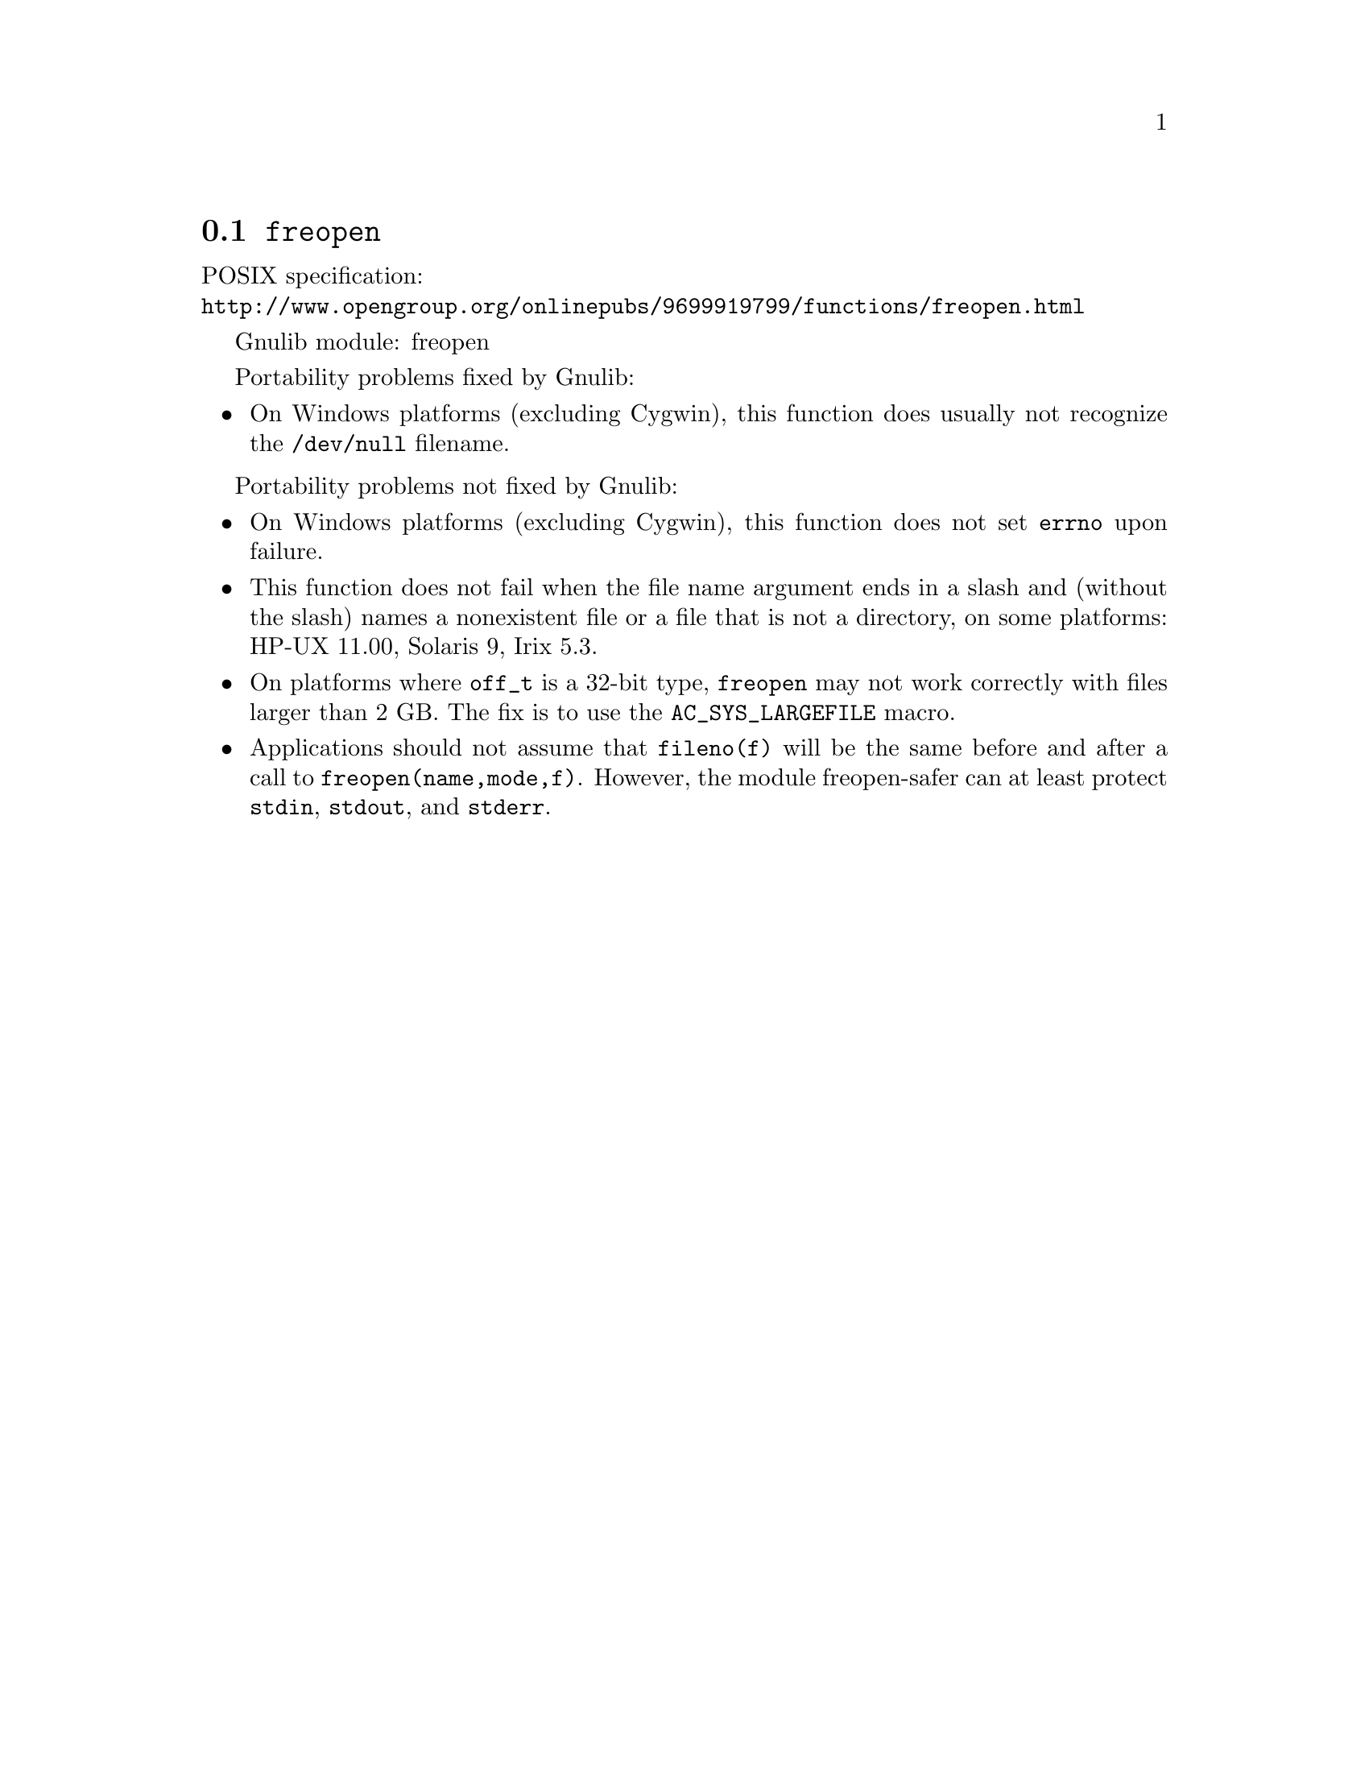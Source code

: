 @node freopen
@section @code{freopen}
@findex freopen

POSIX specification:@* @url{http://www.opengroup.org/onlinepubs/9699919799/functions/freopen.html}

Gnulib module: freopen

Portability problems fixed by Gnulib:
@itemize
@item
On Windows platforms (excluding Cygwin), this function does usually not
recognize the @file{/dev/null} filename.
@end itemize

Portability problems not fixed by Gnulib:
@itemize
@item
On Windows platforms (excluding Cygwin), this function does not set @code{errno}
upon failure.
@item
This function does not fail when the file name argument ends in a slash
and (without the slash) names a nonexistent file or a file that is not a
directory, on some platforms:
HP-UX 11.00, Solaris 9, Irix 5.3.
@item
On platforms where @code{off_t} is a 32-bit type, @code{freopen} may not work
correctly with files larger than 2 GB.  The fix is to use the
@code{AC_SYS_LARGEFILE} macro.
@item
Applications should not assume that @code{fileno(f)} will be the same
before and after a call to @code{freopen(name,mode,f)}.  However, the
module freopen-safer can at least protect @code{stdin}, @code{stdout},
and @code{stderr}.
@end itemize
